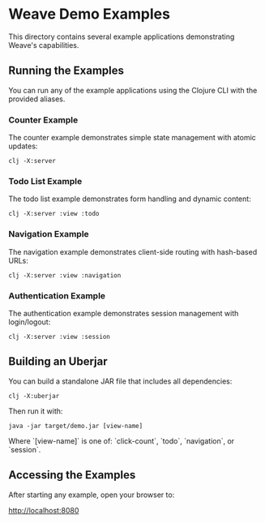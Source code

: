 * Weave Demo Examples

This directory contains several example applications demonstrating Weave's capabilities.

** Running the Examples

You can run any of the example applications using the Clojure CLI with
the provided aliases.


*** Counter Example

The counter example demonstrates simple state management with atomic
updates:

#+begin_src shell
clj -X:server
#+end_src

*** Todo List Example

The todo list example demonstrates form handling and dynamic content:

#+begin_src shell
clj -X:server :view :todo
#+end_src

*** Navigation Example

The navigation example demonstrates client-side routing with
hash-based URLs:

#+begin_src shell
clj -X:server :view :navigation
#+end_src

*** Authentication Example

The authentication example demonstrates session management with
login/logout:

#+begin_src shell
clj -X:server :view :session
#+end_src

** Building an Uberjar

You can build a standalone JAR file that includes all dependencies:

#+begin_src shell
clj -X:uberjar
#+end_src

Then run it with:

#+begin_src shell
java -jar target/demo.jar [view-name]
#+end_src

Where `[view-name]` is one of: `click-count`, `todo`, `navigation`, or
`session`.

** Accessing the Examples

After starting any example, open your browser to:

http://localhost:8080
